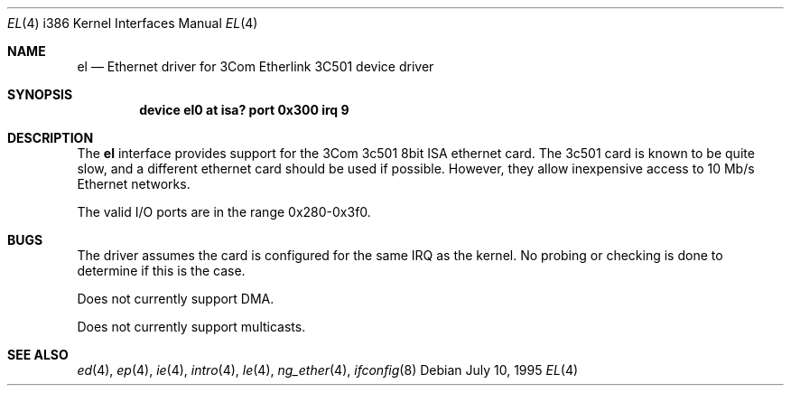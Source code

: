 .\"
.\" Copyright (c) 1994 James A. Jegers
.\" All rights reserved.
.\"
.\" Redistribution and use in source and binary forms, with or without
.\" modification, are permitted provided that the following conditions
.\" are met:
.\" 1. Redistributions of source code must retain the above copyright
.\"    notice, this list of conditions and the following disclaimer.
.\" 2. The name of the author may not be used to endorse or promote products
.\"    derived from this software without specific prior written permission
.\"
.\" THIS SOFTWARE IS PROVIDED BY THE AUTHOR ``AS IS'' AND ANY EXPRESS OR
.\" IMPLIED WARRANTIES, INCLUDING, BUT NOT LIMITED TO, THE IMPLIED WARRANTIES
.\" OF MERCHANTABILITY AND FITNESS FOR A PARTICULAR PURPOSE ARE DISCLAIMED.
.\" IN NO EVENT SHALL THE AUTHOR BE LIABLE FOR ANY DIRECT, INDIRECT,
.\" INCIDENTAL, SPECIAL, EXEMPLARY, OR CONSEQUENTIAL DAMAGES (INCLUDING, BUT
.\" NOT LIMITED TO, PROCUREMENT OF SUBSTITUTE GOODS OR SERVICES; LOSS OF USE,
.\" DATA, OR PROFITS; OR BUSINESS INTERRUPTION) HOWEVER CAUSED AND ON ANY
.\" THEORY OF LIABILITY, WHETHER IN CONTRACT, STRICT LIABILITY, OR TORT
.\" (INCLUDING NEGLIGENCE OR OTHERWISE) ARISING IN ANY WAY OUT OF THE USE OF
.\" THIS SOFTWARE, EVEN IF ADVISED OF THE POSSIBILITY OF SUCH DAMAGE.
.\"
.\" $FreeBSD: src/share/man/man4/man4.i386/el.4,v 1.11.2.3 2001/08/17 13:08:45 ru Exp $
.\"
.Dd July 10, 1995
.Dt EL 4 i386
.Os
.Sh NAME
.Nm el
.Nd Ethernet driver for 3Com Etherlink 3C501 device driver
.Sh SYNOPSIS
.Cd "device el0 at isa? port 0x300 irq 9"
.Sh DESCRIPTION
The
.Nm
interface provides support for the 3Com 3c501 8bit ISA ethernet card.
The 3c501 card is known to be quite slow, and a different ethernet card
should be used if possible.
However, they allow inexpensive access to 10 Mb/s Ethernet networks.
.Pp
The valid I/O ports are in the range 0x280-0x3f0.
.Sh BUGS
The driver assumes the card is configured for the same IRQ as the kernel.
No probing or checking is done to determine if this is the case.
.Pp
Does not currently support DMA.
.Pp
Does not currently support multicasts.
.Sh SEE ALSO
.Xr ed 4 ,
.Xr ep 4 ,
.Xr ie 4 ,
.Xr intro 4 ,
.Xr le 4 ,
.Xr ng_ether 4 ,
.Xr ifconfig 8
